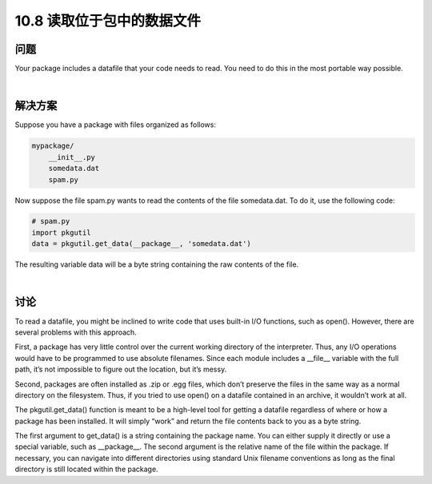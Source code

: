================================
10.8 读取位于包中的数据文件
================================

----------
问题
----------
Your package includes a datafile that your code needs to read. You need to do this in the
most portable way possible.

|

----------
解决方案
----------
Suppose you have a package with files organized as follows:

.. code-block:: python

    mypackage/
        __init__.py
        somedata.dat
        spam.py

Now suppose the file spam.py wants to read the contents of the file somedata.dat. To do
it, use the following code:

.. code-block:: python

    # spam.py
    import pkgutil
    data = pkgutil.get_data(__package__, 'somedata.dat')

The resulting variable data will be a byte string containing the raw contents of the file.

|

----------
讨论
----------
To read a datafile, you might be inclined to write code that uses built-in I/O functions,
such as open(). However, there are several problems with this approach.


First, a package has very little control over the current working directory of the interpreter.
Thus, any I/O operations would have to be programmed to use absolute filenames.
Since each module includes a __file__ variable with the full path, it’s not impossible
to figure out the location, but it’s messy.


Second, packages are often installed as .zip or .egg files, which don’t preserve the files in
the same way as a normal directory on the filesystem. Thus, if you tried to use open()
on a datafile contained in an archive, it wouldn’t work at all.


The pkgutil.get_data() function is meant to be a high-level tool for getting a datafile
regardless of where or how a package has been installed. It will simply “work” and return
the file contents back to you as a byte string.


The first argument to get_data() is a string containing the package name. You can
either supply it directly or use a special variable, such as __package__. The second
argument is the relative name of the file within the package. If necessary, you can navigate
into different directories using standard Unix filename conventions as long as the
final directory is still located within the package.

